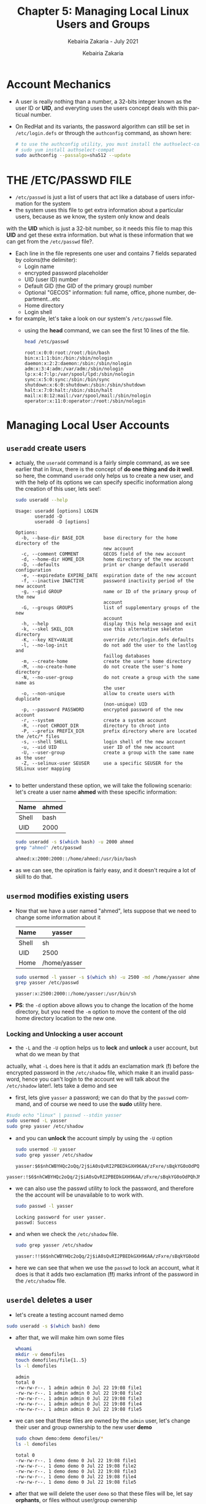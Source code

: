 # ------------------------------------------------------------------------------
#+TITLE:     Chapter 5: Managing Local Linux Users and Groups
#+SUBTITLE:  Kebairia Zakaria - July 2021
#+AUTHOR:    Kebairia Zakaria
#+EMAIL:     z.kebairia@esi-sba.dz
#+LANGUAGE:  en
#+STARTUP:   content showstars indent inlineimages hideblocks
#+HTML_HEAD: <link rel="stylesheet" type="text/css" href="/home/zakaria/org/conf/rouger.css" />
#+OPTIONS:   toc:2 html-scripts:nil num:nil html-postamble:nil html-style:nil ^:nil
#+PROPERTY:  header-args  :dir /ssh:admin@alpha: :exports both
# ------------------------------------------------------------------------------
* Account Mechanics
- A user is really nothing than a number, a 32-bits integer known as the user ID or *UID*, and everyting uses the users concept deals with this particual number. 
- On RedHat and its variants, the password algorithm can still be set in ~/etc/login.defs~ or through the 
  =authconfig= command, as shown here:
  #+begin_src sh :results output
    # to use the authconfig utility, you must install the authselect-compat
    # sudo yum install authselect-compat
    sudo authconfig --passalgo=sha512 --update
  #+end_src
* THE /ETC/PASSWD FILE
- ~/etc/passwd~ is just a list of users that act like a database of users information for the system
- the system uses this file to get extra information about a particular users, because as we know, the system only know and deals
with the *UID* which is just a 32-bit number, so it needs this file to map this *UID* and get these extra information.
but what is these information that we can get from the ~/etc/passwd~ file?.
- Each line in the file represents one user and contains 7 fields separated by colons(the delimiter):
  - Login name
  - encrypted password placeholder
  - UID (user ID) number
  - Default GID (the GID of the primary group) number
  - Optional "GECOS" information: full name, office, phone number, department...etc
  - Home directory
  - Login shell
- for example, let's take a look on our system's ~/etc/passwd~ file.
  - using the *head* command, we can see the first 10 lines of the file.
    #+begin_src sh :results output
      head /etc/passwd
    #+end_src

    #+RESULTS:
    #+begin_example
    root:x:0:0:root:/root:/bin/bash
    bin:x:1:1:bin:/bin:/sbin/nologin
    daemon:x:2:2:daemon:/sbin:/sbin/nologin
    adm:x:3:4:adm:/var/adm:/sbin/nologin
    lp:x:4:7:lp:/var/spool/lpd:/sbin/nologin
    sync:x:5:0:sync:/sbin:/bin/sync
    shutdown:x:6:0:shutdown:/sbin:/sbin/shutdown
    halt:x:7:0:halt:/sbin:/sbin/halt
    mail:x:8:12:mail:/var/spool/mail:/sbin/nologin
    operator:x:11:0:operator:/root:/sbin/nologin
    #+end_example

* Managing Local User Accounts
** ~useradd~ create users
- actualy, the =useradd= command is a fairly simple command, as we see earlier that in linux, there is the concept of *do one thing and do it well*.
  so here, the command =useradd= only helps us to create a new user, and with the help of its options we can specify specific inoformation along the creation of this user, lets see!:
  #+begin_src sh :results output :exports both
    sudo useradd --help
  #+end_src

  #+RESULTS:
  #+begin_example
  Usage: useradd [options] LOGIN
         useradd -D
         useradd -D [options]

  Options:
    -b, --base-dir BASE_DIR       base directory for the home directory of the
                                  new account
    -c, --comment COMMENT         GECOS field of the new account
    -d, --home-dir HOME_DIR       home directory of the new account
    -D, --defaults                print or change default useradd configuration
    -e, --expiredate EXPIRE_DATE  expiration date of the new account
    -f, --inactive INACTIVE       password inactivity period of the new account
    -g, --gid GROUP               name or ID of the primary group of the new
                                  account
    -G, --groups GROUPS           list of supplementary groups of the new
                                  account
    -h, --help                    display this help message and exit
    -k, --skel SKEL_DIR           use this alternative skeleton directory
    -K, --key KEY=VALUE           override /etc/login.defs defaults
    -l, --no-log-init             do not add the user to the lastlog and
                                  faillog databases
    -m, --create-home             create the user's home directory
    -M, --no-create-home          do not create the user's home directory
    -N, --no-user-group           do not create a group with the same name as
                                  the user
    -o, --non-unique              allow to create users with duplicate
                                  (non-unique) UID
    -p, --password PASSWORD       encrypted password of the new account
    -r, --system                  create a system account
    -R, --root CHROOT_DIR         directory to chroot into
    -P, --prefix PREFIX_DIR       prefix directory where are located the /etc/* files
    -s, --shell SHELL             login shell of the new account
    -u, --uid UID                 user ID of the new account
    -U, --user-group              create a group with the same name as the user
    -Z, --selinux-user SEUSER     use a specific SEUSER for the SELinux user mapping

  #+end_example
- to better understand these option, we will take the following scenario:
  let's create a user name *ahmed* with these specific information:
  | Name  | ahmed |
  |-------+-------|
  | Shell | bash  |
  |-------+-------|
  | UID   | 2000  |
  #+begin_src sh :results output :exports both
    sudo useradd -s $(which bash) -u 2000 ahmed
    grep "ahmed" /etc/passwd
  #+end_src

  #+RESULTS:
  : ahmed:x:2000:2000::/home/ahmed:/usr/bin/bash
- as we can see, the opiration is fairly easy, and it doesn't require a lot of skill to do that.

** ~usermod~ modifies existing users
- Now that we have a user named "ahmed", lets suppose that we need to change some information about it
  | Name  | yasser       |
  |-------+--------------|
  | Shell | sh           |
  |-------+--------------|
  | UID   | 2500         |
  |-------+--------------|
  | Home  | /home/yasser |
  |-------+--------------|
  #+begin_src sh :results output :exports both
    sudo usermod -l yasser -s $(which sh) -u 2500 -md /home/yasser ahmed
    grep yasser /etc/passwd
  #+end_src

  #+RESULTS:
  : yasser:x:2500:2000::/home/yasser:/usr/bin/sh
- *PS*: the ~-d~ option above allows you to change the location of the home directory, but you need the ~-m~ option to move the content of the old home directory location to the new one.
*** Locking and Unlocking a user account 
- the ~-L~ and the ~-U~ option helps us to *lock* and *unlock* a user account, but what do we mean by that
actually, what ~-L~ does here is that it adds an exclamation mark (*!*) before the encrypted password in the ~/etc/shadow~ file, which make it an invalid password, hence you can't login to the account
we will talk about the ~/etc/shadow~ later!.
lets take a demo and see
- first, lets give =yasser= a password; we can do that by the =passwd= command, and of course we need to use the *sudo* utility here.
#+begin_src sh :results output
    #sudo echo "linux" | passwd --stdin yasser
    sudo usermod -L yasser
    sudo grep yasser /etc/shadow
#+end_src
- and you can *unlock* the account simply by using the ~-U~ option
  #+begin_src sh :results output
    sudo usermod -U yasser
    sudo grep yasser /etc/shadow
  #+end_src

  #+RESULTS:
  : yasser:$6$nhCWBYHQc2oQq/2j$iA0sQvRI2PBEDkGXH96AA/zFxre/sBqkYG0oOdPQhJMPsgMswl.PrINwpGm87A2BdeT0.f0Q2EjqTmfTT0eR51:18830:0:99999:7:::

#+RESULTS:
: yasser:!$6$nhCWBYHQc2oQq/2j$iA0sQvRI2PBEDkGXH96AA/zFxre/sBqkYG0oOdPQhJMPsgMswl.PrINwpGm87A2BdeT0.f0Q2EjqTmfTT0eR51:18830:0:99999:7:::
- we can also use the passwd utility to lock the password, and therefore the the account will be unavailable to to work with.
  #+begin_src sh :results output
    sudo passwd -l yasser
  #+end_src

  #+RESULTS:
  : Locking password for user yasser.
  : passwd: Success
- and when we check the ~/etc/shadow~ file.
  #+begin_src sh :results output
    sudo grep yasser /etc/shadow
  #+end_src

  #+RESULTS:
  : yasser:!!$6$nhCWBYHQc2oQq/2j$iA0sQvRI2PBEDkGXH96AA/zFxre/sBqkYG0oOdPQhJMPsgMswl.PrINwpGm87A2BdeT0.f0Q2EjqTmfTT0eR51:18830:0:99999:7:::
- here we can see that when we use the =passwd= to lock an account, what it does is that it adds two exclamation (*!!*) marks infront of the password in the ~/etc/shadow~ file.

** ~userdel~ deletes a user
- let's create a testing account named demo
#+begin_src sh :results output
  sudo useradd -s $(which bash) demo
#+end_src

- after that, we will make him own some files
  #+begin_src sh :results output
    whoami
    mkdir -v demofiles
    touch demofiles/file{1..5}
    ls -l demofiles
  #+end_src

  #+RESULTS:
  : admin
  : total 0
  : -rw-rw-r--. 1 admin admin 0 Jul 22 19:08 file1
  : -rw-rw-r--. 1 admin admin 0 Jul 22 19:08 file2
  : -rw-rw-r--. 1 admin admin 0 Jul 22 19:08 file3
  : -rw-rw-r--. 1 admin admin 0 Jul 22 19:08 file4
  : -rw-rw-r--. 1 admin admin 0 Jul 22 19:08 file5

- we can see that these files are owned by the =admin= user, let's change their user and group ownership to the new user *demo*
  #+begin_src sh :results output
    sudo chown demo:demo demofiles/*
    ls -l demofiles
  #+end_src

  #+RESULTS:
  : total 0
  : -rw-rw-r--. 1 demo demo 0 Jul 22 19:08 file1
  : -rw-rw-r--. 1 demo demo 0 Jul 22 19:08 file2
  : -rw-rw-r--. 1 demo demo 0 Jul 22 19:08 file3
  : -rw-rw-r--. 1 demo demo 0 Jul 22 19:08 file4
  : -rw-rw-r--. 1 demo demo 0 Jul 22 19:08 file5
- after that we will delete the user =demo= so that these files will be, let say *orphants*, or files without user/group ownership
  #+begin_src sh :results output
    sudo userdel demo
    ls -l demofiles
  #+end_src

  #+RESULTS:
  : total 0
  : -rw-rw-r--. 1 1001 1001 0 Jul 22 19:08 file1
  : -rw-rw-r--. 1 1001 1001 0 Jul 22 19:08 file2
  : -rw-rw-r--. 1 1001 1001 0 Jul 22 19:08 file3
  : -rw-rw-r--. 1 1001 1001 0 Jul 22 19:08 file4
  : -rw-rw-r--. 1 1001 1001 0 Jul 22 19:08 file5
- there are multiple steps to fix this problem.
  1. we have to use the ~-r~ option with ~userdel~ command, as we can see this option helps us to remove files in the user's home directory, the home directory itself and the user mail spool.
  2. search for other files owned by this user, uid or search for any files that doesn't have user/group owner.
     you can mouve them to another location, delete them, tar them or change their ownership to another user and group
     #+begin_src sh :results output :exports both
       # change their user/group ownership into admin:admin
       sudo find / -nouser -nogroup 2> /dev/null -exec chown -v admin:admin {} \;
     #+end_src

     #+RESULTS:
     #+begin_example
     changed ownership of '/home/admin/demofiles/file1' from 1001:1001 to admin:admin
     changed ownership of '/home/admin/demofiles/file2' from 1001:1001 to admin:admin
     changed ownership of '/home/admin/demofiles/file3' from 1001:1001 to admin:admin
     changed ownership of '/home/admin/demofiles/file4' from 1001:1001 to admin:admin
     changed ownership of '/home/admin/demofiles/file5' from 1001:1001 to admin:admin
     changed ownership of '/home/demo' from 1001:1001 to admin:admin
     changed ownership of '/home/demo/.bash_logout' from 1001:1001 to admin:admin
     changed ownership of '/home/demo/.bash_profile' from 1001:1001 to admin:admin
     changed ownership of '/home/demo/.bashrc' from 1001:1001 to admin:admin
     #+end_example

* Managing Local Group Accounts
- A group must exist before a user can be added to that group.
** ~groupadd~ creates groups
- ~groupadd <groupname>~ without options uses the next available *GID* from the range specified in the ~/etc/login.defs~ file.
- the ~-g GID~ option is used to specify a specific GID.
  #+begin_src sh 
    sudo groupadd -g 5000 ateam
  #+end_src
- the ~-r~ option will create a system group using a GID from the range of valid system GID numbers listed in the ~/etc/login.defs~ file.
  #+begin_src sh
    sudo groupadd -r appusers
  #+end_src
** ~groupmod~ modifies existing groups
#+begin_src sh :results output :exports both
  sudo groupmod --help
#+end_src

#+HTML: <details><summary><b>groupmod options</b></summary>
#+RESULTS:
#+begin_example
Usage: groupmod [options] GROUP

Options:
  -g, --gid GID                 change the group ID to GID
  -h, --help                    display this help message and exit
  -n, --new-name NEW_GROUP      change the name to NEW_GROUP
  -o, --non-unique              allow to use a duplicate (non-unique) GID
  -p, --password PASSWORD       change the password to this (encrypted)
                                PASSWORD
  -R, --root CHROOT_DIR         directory to chroot into
  -P, --prefix PREFIX_DIR       prefix directory where are located the /etc/* files

#+end_example
- let's change ateam's GID
  #+begin_src sh :results none
    sudo groupmod -g 6000 ateam
  #+end_src
** ~groupdel~ deletes a group
- the ~groupdel~ command will rmeove a group.
  #+begin_src sh :results output
    sudo groupdel javaapp 2>&1
  #+end_src
- A group may not be removed if it is the primary grup0u of any existing user.
  As with ~userdel~, check all file systems to ensure that no files remain owned by the group.
** ~usermod~ alters group membership
- first let's check the options that we have with this command
  #+begin_src sh :results output :exports both
    sudo usermod --help
  #+end_src

#+HTML: <details><summary><b>usermod options</b></summary>
  #+RESULTS:
  #+begin_example
  Usage: usermod [options] LOGIN

  Options:
    -b, --badnames                allow bad names
    -c, --comment COMMENT         new value of the GECOS field
    -d, --home HOME_DIR           new home directory for the user account
    -e, --expiredate EXPIRE_DATE  set account expiration date to EXPIRE_DATE
    -f, --inactive INACTIVE       set password inactive after expiration
                                  to INACTIVE
    -g, --gid GROUP               force use GROUP as new primary group
    -G, --groups GROUPS           new list of supplementary GROUPS
    -a, --append                  append the user to the supplemental GROUPS
                                  mentioned by the -G option without removing
                                  the user from other groups
    -h, --help                    display this help message and exit
    -l, --login NEW_LOGIN         new value of the login name
    -L, --lock                    lock the user account
    -m, --move-home               move contents of the home directory to the
                                  new location (use only with -d)
    -o, --non-unique              allow using duplicate (non-unique) UID
    -p, --password PASSWORD       use encrypted password for the new password
    -R, --root CHROOT_DIR         directory to chroot into
    -P, --prefix PREFIX_DIR       prefix directory where are located the /etc/* files
    -s, --shell SHELL             new login shell for the user account
    -u, --uid UID                 new UID for the user account
    -U, --unlock                  unlock the user account
    -v, --add-subuids FIRST-LAST  add range of subordinate uids
    -V, --del-subuids FIRST-LAST  remove range of subordinate uids
    -w, --add-subgids FIRST-LAST  add range of subordinate gids
    -W, --del-subgids FIRST-LAST  remove range of subordinate gids

  #+end_example
#+HTML: </details>
#+HTML: </details>
- it seems that the ~-g~ option let us the primary group of a particular user.
  #+begin_src sh :results none
    # sudo usermod -g <newgroup> <username>
    sudo usermod -g student student
  #+end_src
- and we can add supplementary groups with the ~-aG~ options, where ~-G~ helps us adding the supplementary groups
  and the ~-a~ append these groups so that we won't override the old ones.

  #+begin_src sh :results none
    sudo groupadd sup_group
    sudo groupadd sup_group2
    sudo usermod -aG sup_group,sup_group2 zakaria
  #+end_src

#+HTML: </details>
#+HTML: <div class="back"><a href="#table-of-contents">⌘ Back to top</a></div>
* Managing User Passowrds
- in the past, encrypted passwords were stored in the ~/etc/passwd~ file.
  this was thought to be secure until =dictionary attacks= on encrypted passwords became common.
- after that, the encrypted passwords were moved to the more secure ~/etc/shadow~ file.
- this new file also allowed password aging and expiration features to be implemented.
- There are 3 pieces of information stored in a modern password hash:
  ~$6$jD1.lA.ZiAmjKfxs$I0AmZF8p3kkoYJjP5tDRgMTTLa5dnbJ.U1djoSADCuuQjwcR.CDT9HCp8zuUgxhd.E.Al7UdmzlJytZQz9f0p/~
  1. *6*: the hashing algorithm.

     the number 1 indicates an *MD5* hash.

     the number 6 appears when a *SHA-512* hash is used.

  2. *jD1.lA.ZiAmjKfxs*: the /salt/ used to encrypt the hash. this is originally chosen at random.

     the salt and the unencrypted password are combined and encrypted to create the encrypted password hash.

     means: if two users used the same password, different *hashes* will be generated.

  3. *I0AmZF8p3kkoYJ....8zuUgxhd.E.Al7UdmzlJytZQz9f0p/*: the encrypted file.
